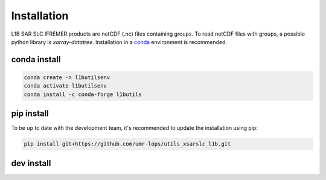 .. _installing:

************
Installation
************

L1B SAR SLC IFREMER products are netCDF (.nc) files containing groups.
To read netCDF files with groups, a possible python library is `xarray-datatree`.
Installation in a conda_ environment is recommended.


conda install
#############


.. code-block::

    conda create -n l1butilsenv
    conda activate l1butilsenv
    conda install -c conda-forge l1butils


pip install
###########


To be up to date with the development team, it's recommended to update the installation using pip:

.. code-block::

    pip install git+https://github.com/umr-lops/utils_xsarslc_l1b.git



dev install
###########

.. code-block::
    git clone https://github.com/umr-lops/utils_xsarslc_l1b.git
    cd utils_xsarslc_l1b
    pip install -e .


.. _conda: https://docs.anaconda.com/anaconda/install/